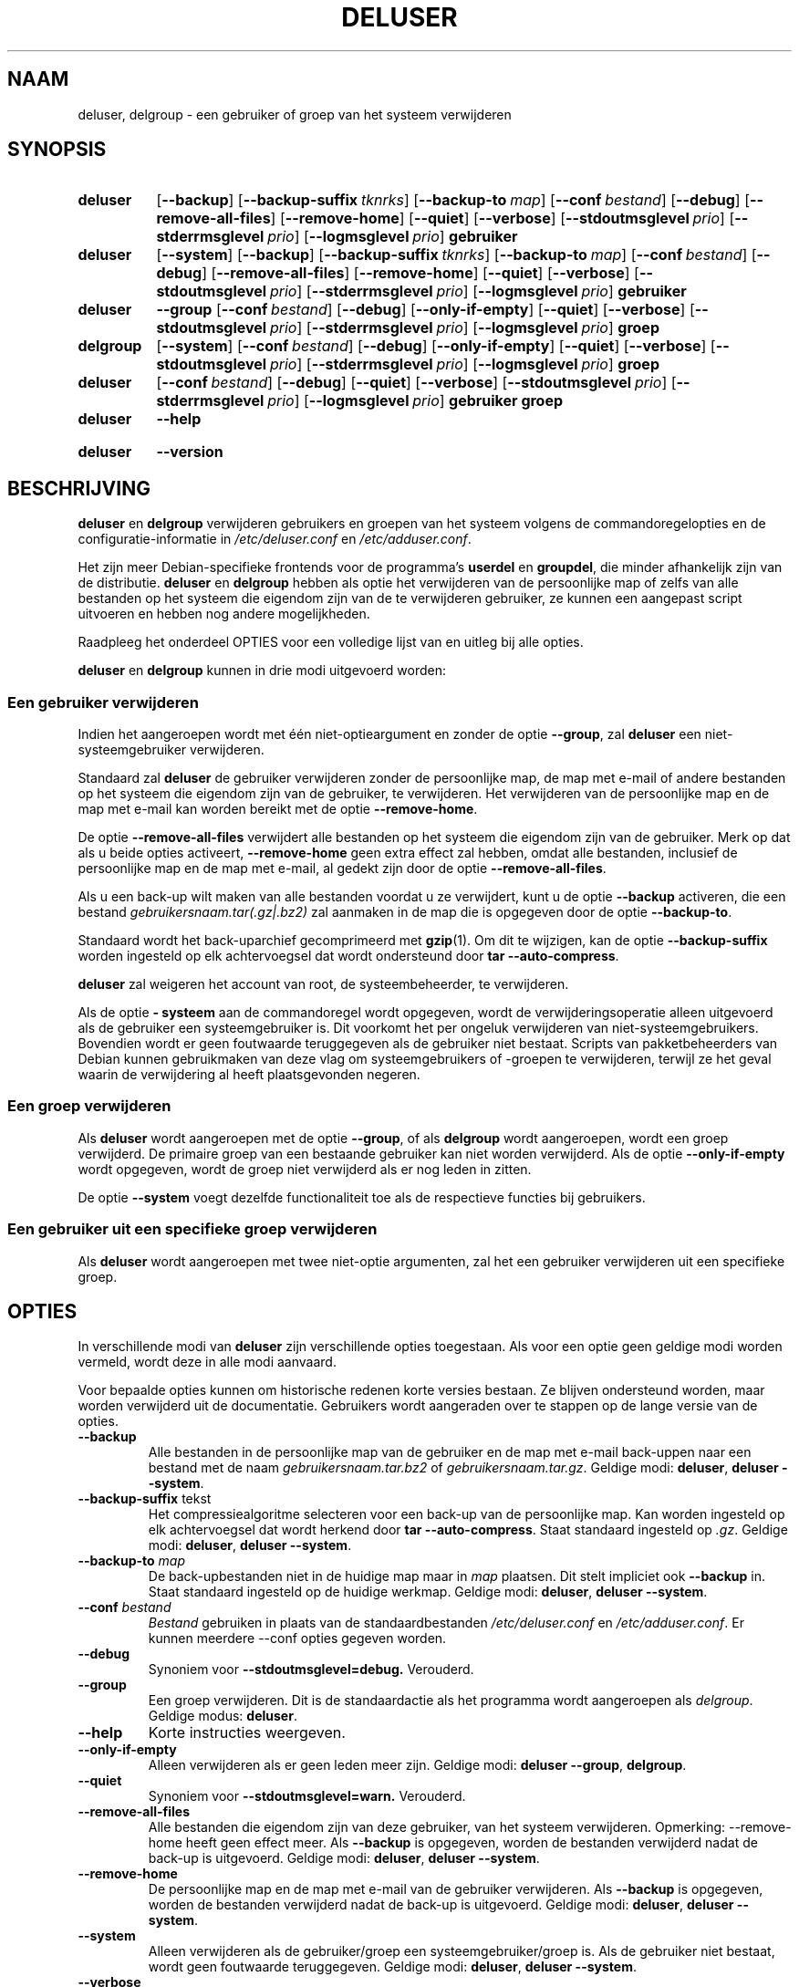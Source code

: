 .\" Copyright: 1994 Ian A. Murdock <imurdock@debian.org>
.\"            1995 Ted Hajek <tedhajek@boombox.micro.umn.edu>
.\"            1997-1999 Guy Maor
.\"            2000-2003 Roland Bauerschmidt <rb@debian.org>
.\"            2004-2025 Marc Haber <mh+debian-packages@zugschlus.de>
.\"            2006-2009 Jörg Hoh <joerg@joerghoh.de>
.\"            2011 Justin B Rye <jbr@edlug.org.uk>
.\"            2016 Helge Kreutzmann <debian@helgefjell.de>
.\"            2021-2022 Jason Franklin <jason@oneway.dev>
.\"
.\" This is free software; see the GNU General Public License version
.\" 2 or later for copying conditions.  There is NO warranty.
.\"*******************************************************************
.\"
.\" This file was generated with po4a. Translate the source file.
.\"
.\"*******************************************************************
.TH DELUSER 8 "" "Debian GNU/Linux" 
.SH NAAM
deluser, delgroup \- een gebruiker of groep van het systeem verwijderen
.SH SYNOPSIS
.SY deluser
.OP \-\-backup
.OP \-\-backup\-suffix tknrks
.OP \-\-backup\-to map
.OP \-\-conf bestand
.OP \-\-debug
.OP \-\-remove\-all\-files
.OP \-\-remove\-home
.OP \-\-quiet
.OP \-\-verbose
.OP \-\-stdoutmsglevel prio
.OP \-\-stderrmsglevel prio
.OP \-\-logmsglevel prio
\fBgebruiker\fP
.YS

.SY deluser
.OP \-\-system
.OP \-\-backup
.OP \-\-backup\-suffix tknrks
.OP \-\-backup\-to map
.OP \-\-conf bestand
.OP \-\-debug
.OP \-\-remove\-all\-files
.OP \-\-remove\-home
.OP \-\-quiet
.OP \-\-verbose
.OP \-\-stdoutmsglevel prio
.OP \-\-stderrmsglevel prio
.OP \-\-logmsglevel prio
\fBgebruiker\fP
.YS

.SY deluser
\fB\-\-group\fP
.OP \-\-conf bestand
.OP \-\-debug
.OP \-\-only\-if\-empty
.OP \-\-quiet
.OP \-\-verbose
.OP \-\-stdoutmsglevel prio
.OP \-\-stderrmsglevel prio
.OP \-\-logmsglevel prio
\fBgroep\fP
.YS

.SY delgroup
.OP \-\-system
.OP \-\-conf bestand
.OP \-\-debug
.OP \-\-only\-if\-empty
.OP \-\-quiet
.OP \-\-verbose
.OP \-\-stdoutmsglevel prio
.OP \-\-stderrmsglevel prio
.OP \-\-logmsglevel prio
\fBgroep\fP
.YS

.SY deluser
.OP \-\-conf bestand
.OP \-\-debug
.OP \-\-quiet
.OP \-\-verbose
.OP \-\-stdoutmsglevel prio
.OP \-\-stderrmsglevel prio
.OP \-\-logmsglevel prio
\fBgebruiker\fP \fBgroep\fP
.YS

.SY deluser
\fB\-\-help\fP
.YS
.SY deluser
\fB\-\-version\fP
.YS
.SH BESCHRIJVING
\fBdeluser\fP en \fBdelgroup\fP verwijderen gebruikers en groepen van het systeem
volgens de commandoregelopties en de configuratie\-informatie in
\fI/etc/deluser.conf\fP en \fI/etc/adduser.conf\fP.
.PP
Het zijn meer Debian\-specifieke frontends voor de programma's \fBuserdel\fP en
\fBgroupdel\fP, die minder afhankelijk zijn van de distributie. \fBdeluser\fP en
\fBdelgroup\fP hebben als optie het verwijderen van de persoonlijke map of
zelfs van alle bestanden op het systeem die eigendom zijn van de te
verwijderen gebruiker, ze kunnen een aangepast script uitvoeren en hebben
nog andere mogelijkheden.
.PP
Raadpleeg het onderdeel OPTIES voor een volledige lijst van en uitleg bij
alle opties.
.PP
\fBdeluser\fP en \fBdelgroup\fP kunnen in drie modi uitgevoerd worden:

.SS "Een gebruiker verwijderen"
Indien het aangeroepen wordt met één niet\-optieargument en zonder de optie
\fB\-\-group\fP, zal \fBdeluser\fP een niet\-systeemgebruiker verwijderen.
.PP
Standaard zal \fBdeluser\fP de gebruiker verwijderen zonder de persoonlijke
map, de map met e\-mail of andere bestanden op het systeem die eigendom zijn
van de gebruiker, te verwijderen. Het verwijderen van de persoonlijke map en
de map met e\-mail kan worden bereikt met de optie \fB\-\-remove\-home\fP.
.PP
De optie \fB\-\-remove\-all\-files\fP verwijdert alle bestanden op het systeem die
eigendom zijn van de gebruiker. Merk op dat als u beide opties activeert,
\fB\-\-remove\-home\fP geen extra effect zal hebben, omdat alle bestanden,
inclusief de persoonlijke map en de map met e\-mail, al gedekt zijn door de
optie \fB\-\-remove\-all\-files\fP.
.PP
Als u een back\-up wilt maken van alle bestanden voordat u ze verwijdert,
kunt u de optie \fB\-\-backup\fP activeren, die een bestand
\fIgebruikersnaam.tar(.gz|.bz2)\fP zal aanmaken in de map die is opgegeven door
de optie \fB\-\-backup\-to\fP.
.PP
Standaard wordt het back\-uparchief gecomprimeerd met \fBgzip\fP(1). Om dit te
wijzigen, kan de optie \fB\-\-backup\-suffix\fP worden ingesteld op elk
achtervoegsel dat wordt ondersteund door \fBtar \-\-auto\-compress\fP.
.PP
\fBdeluser\fP zal weigeren het account van root, de systeembeheerder, te
verwijderen.
.PP
Als de optie \fB\- systeem\fP aan de commandoregel wordt opgegeven, wordt de
verwijderingsoperatie alleen uitgevoerd als de gebruiker een
systeemgebruiker is. Dit voorkomt het per ongeluk verwijderen van
niet\-systeemgebruikers. Bovendien wordt er geen foutwaarde teruggegeven als
de gebruiker niet bestaat. Scripts van pakketbeheerders van Debian kunnen
gebruikmaken van deze vlag om systeemgebruikers of \-groepen te verwijderen,
terwijl ze het geval waarin de verwijdering al heeft plaatsgevonden negeren.

.SS "Een groep verwijderen"
Als \fBdeluser\fP wordt aangeroepen met de optie \fB\-\-group\fP, of als \fBdelgroup\fP
wordt aangeroepen, wordt een groep verwijderd. De primaire groep van een
bestaande gebruiker kan niet worden verwijderd. Als de optie
\fB\-\-only\-if\-empty\fP wordt opgegeven, wordt de groep niet verwijderd als er
nog leden in zitten.
.PP
De optie \fB\-\-system\fP voegt dezelfde functionaliteit toe als de respectieve
functies bij gebruikers.

.SS "Een gebruiker uit een specifieke groep verwijderen"
Als \fBdeluser\fP wordt aangeroepen met twee niet\-optie argumenten, zal het een
gebruiker verwijderen uit een specifieke groep.

.SH OPTIES
In verschillende modi van \fBdeluser\fP zijn verschillende opties
toegestaan. Als voor een optie geen geldige modi worden vermeld, wordt deze
in alle modi aanvaard.
.PP
Voor bepaalde opties kunnen om historische redenen korte versies bestaan. Ze
blijven ondersteund worden, maar worden verwijderd uit de
documentatie. Gebruikers wordt aangeraden over te stappen op de lange versie
van de opties.
.TP 
\fB\-\-backup\fP
Alle bestanden in de persoonlijke map van de gebruiker en de map met e\-mail
back\-uppen naar een bestand met de naam \fIgebruikersnaam.tar.bz2\fP of
\fIgebruikersnaam.tar.gz\fP. Geldige modi: \fBdeluser\fP, \fBdeluser \-\-system\fP.
.TP 
\fB\-\-backup\-suffix \fPtekst
Het compressiealgoritme selecteren voor een back\-up van de persoonlijke
map. Kan worden ingesteld op elk achtervoegsel dat wordt herkend door \fBtar \-\-auto\-compress\fP. Staat standaard ingesteld op \fI.gz\fP. Geldige modi:
\fBdeluser\fP, \fBdeluser \-\-system\fP.
.TP 
\fB\-\-backup\-to \fP\fImap\fP
De back\-upbestanden niet in de huidige map maar in \fImap\fP plaatsen. Dit
stelt impliciet ook \fB\-\-backup\fP in. Staat
standaard ingesteld op de huidige werkmap. Geldige modi: \fBdeluser\fP,
\fBdeluser \-\-system\fP.
.TP 
\fB\-\-conf \fP\fIbestand\fP
\fIBestand\fP gebruiken in plaats van de standaardbestanden
\fI/etc/deluser.conf\fP en \fI/etc/adduser.conf\fP. Er kunnen meerdere \-\-conf
opties gegeven worden.
.TP 
\fB\-\-debug\fP
Synoniem voor \fB\-\-stdoutmsglevel=debug.\fP Verouderd.
.TP 
\fB\-\-group\fP
Een groep verwijderen. Dit is de standaardactie als het programma wordt
aangeroepen als \fIdelgroup\fP. Geldige modus: \fBdeluser\fP.
.TP 
\fB\-\-help\fP
Korte instructies weergeven.
.TP 
\fB\-\-only\-if\-empty\fP
Alleen verwijderen als er geen leden meer zijn. Geldige modi: \fBdeluser \-\-group\fP, \fBdelgroup\fP.
.TP 
\fB\-\-quiet\fP
Synoniem voor \fB\-\-stdoutmsglevel=warn.\fP Verouderd.
.TP 
\fB\-\-remove\-all\-files\fP
Alle bestanden die eigendom zijn van deze gebruiker, van het systeem
verwijderen. Opmerking: \-\-remove\-home heeft geen effect meer. Als
\fB\-\-backup\fP is opgegeven, worden de bestanden verwijderd nadat de back\-up is
uitgevoerd. Geldige modi: \fBdeluser\fP, \fBdeluser \-\-system\fP.
.TP 
\fB\-\-remove\-home\fP
De persoonlijke map en de map met e\-mail van de gebruiker verwijderen. Als
\fB\-\-backup\fP is opgegeven, worden de bestanden verwijderd nadat de back\-up is
uitgevoerd. Geldige modi: \fBdeluser\fP, \fBdeluser \-\-system\fP.
.TP 
\fB\-\-system\fP
Alleen verwijderen als de gebruiker/groep een systeemgebruiker/groep is. Als
de gebruiker niet bestaat, wordt geen foutwaarde teruggegeven. Geldige modi:
\fBdeluser\fP, \fBdeluser \-\-system\fP.
.TP 
\fB\-\-verbose\fP
Synoniem voor \fB\-\-stdoutmsglevel=info.\fP Verouderd.
.TP 
\fB\-\-stdoutmsglevel\fP\fI prio\fP
.TQ
\fB\-\-stderrmsglevel\fP\fI prio\fP
.TQ
\fB\-\-logmsglevel\fP\fI prio\fP
Minimale prioriteit voor berichten die respectievelijk naar syslog/journal
en de console worden gelogd. Waarden zijn \fItrace\fP, \fIdebug\fP, \fIinfo\fP,
\fIwarn\fP, \fIerr\fP en \fIfatal\fP. Berichten met de hier ingestelde prioriteit of
hoger worden naar het betreffende medium geprint. Berichten die naar stderr
worden geprint, worden niet herhaald op stdout. Hierdoor kan de lokale
beheerder de breedsprakigheid van \fBadduser\fP op de console en in het
logbestand onafhankelijk beheren, waardoor deze mogelijk verwarrende
informatie voor zichzelf kan houden en nuttige informatie in de log blijft
staan.
.TP 
\fB\-\-version\fP
Versie\- en copyrightinformatie weergeven.

.SH LOGGINGâ²

\fBdeluser\fP maakt gebruik van uitgebreid en configureerbaar loggen om de
gedetailleerdheid ervan te kunnen aanpassen aan de behoeften van de
systeembeheerder.

Dit werkt vergelijkbaar met \fBadduser\fP. Zie \fBadduser\fP(8) voor alle details.

.SH AFSLUITWAARDEN

De afsluitwaarden die in adduser(8) worden gedocumenteerd, zijn ook van
toepassing op \fBdeluser\fP.

.SH VEILIGHEID
\fBdeluser\fP heeft root\-privileges nodig en biedt via de opdrachtregeloptie
\fB\-\-conf\fP de mogelijkheid om verschillende configuratiebestanden te
gebruiken. Gebruik geen \fBsudo\fP(8) of soortgelijke hulpmiddelen om
gedeeltelijke rechten te geven aan \fBdeluser\fP met beperkte
commandoregelparameters. Dit is gemakkelijk te omzeilen en kan gebruikers in
staat stellen privileges te verwerven die ze niet zouden moeten hebben. Als
u dit wilt, overweeg dan om uw eigen wrapperscript te schrijven en
privileges te geven om dat script uit te voeren.

.SH BESTANDEN
\fI/etc/deluser.conf\fP Standaard configuratiebestand voor \fBdeluser\fP(8) en
\fBdelgroup\fP(8)
.TP 
\fI/usr/local/sbin/deluser.local\fP
Optionele aangepaste uitbreidingen, zie \fBdeluser.local\fP(8)
.

.SH "ZIE OOK"
\fBadduser\fP(8), \fBdeluser.conf\fP(5), \fBdeluser.local.conf\fP(8), \fBgroupdel\fP(8),
\fBuserdel\fP(8)
